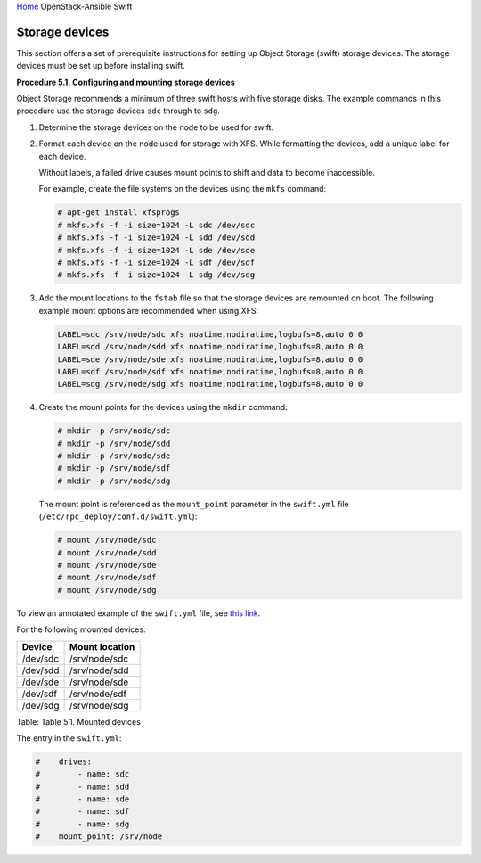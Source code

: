 `Home <index.html>`_ OpenStack-Ansible Swift

Storage devices
===============

This section offers a set of prerequisite instructions for setting up
Object Storage (swift) storage devices. The storage devices must be set up
before installing swift.

**Procedure 5.1. Configuring and mounting storage devices**

Object Storage recommends a minimum of three swift hosts
with five storage disks. The example commands in this procedure
use the storage devices ``sdc`` through to ``sdg``.

#. Determine the storage devices on the node to be used for swift.

#. Format each device on the node used for storage with XFS. While
   formatting the devices, add a unique label for each device.

   Without labels, a failed drive causes mount points to shift and
   data to become inaccessible.

   For example, create the file systems on the devices using the
   ``mkfs`` command:

   .. code-block:: shell-session

       # apt-get install xfsprogs
       # mkfs.xfs -f -i size=1024 -L sdc /dev/sdc
       # mkfs.xfs -f -i size=1024 -L sdd /dev/sdd
       # mkfs.xfs -f -i size=1024 -L sde /dev/sde
       # mkfs.xfs -f -i size=1024 -L sdf /dev/sdf
       # mkfs.xfs -f -i size=1024 -L sdg /dev/sdg

#. Add the mount locations to the ``fstab`` file so that the storage
   devices are remounted on boot. The following example mount options
   are recommended when using XFS:

   .. code-block:: shell-session

       LABEL=sdc /srv/node/sdc xfs noatime,nodiratime,logbufs=8,auto 0 0
       LABEL=sdd /srv/node/sdd xfs noatime,nodiratime,logbufs=8,auto 0 0
       LABEL=sde /srv/node/sde xfs noatime,nodiratime,logbufs=8,auto 0 0
       LABEL=sdf /srv/node/sdf xfs noatime,nodiratime,logbufs=8,auto 0 0
       LABEL=sdg /srv/node/sdg xfs noatime,nodiratime,logbufs=8,auto 0 0

#. Create the mount points for the devices using the ``mkdir`` command:

   .. code-block:: shell-session

       # mkdir -p /srv/node/sdc
       # mkdir -p /srv/node/sdd
       # mkdir -p /srv/node/sde
       # mkdir -p /srv/node/sdf
       # mkdir -p /srv/node/sdg

   The mount point is referenced as the ``mount_point`` parameter in
   the ``swift.yml`` file (``/etc/rpc_deploy/conf.d/swift.yml``):

   .. code-block:: shell-session

       # mount /srv/node/sdc
       # mount /srv/node/sdd
       # mount /srv/node/sde
       # mount /srv/node/sdf
       # mount /srv/node/sdg

To view an annotated example of the ``swift.yml`` file, see
`this link <https://raw.githubusercontent.com/openstack/openstack-ansible/master/etc/openstack_deploy/conf.d/swift.yml.example>`_.

For the following mounted devices:

+--------------------------------------+--------------------------------------+
| Device                               | Mount location                       |
+======================================+======================================+
| /dev/sdc                             | /srv/node/sdc                        |
+--------------------------------------+--------------------------------------+
| /dev/sdd                             | /srv/node/sdd                        |
+--------------------------------------+--------------------------------------+
| /dev/sde                             | /srv/node/sde                        |
+--------------------------------------+--------------------------------------+
| /dev/sdf                             | /srv/node/sdf                        |
+--------------------------------------+--------------------------------------+
| /dev/sdg                             | /srv/node/sdg                        |
+--------------------------------------+--------------------------------------+

Table: Table 5.1. Mounted devices

The entry in the ``swift.yml``:

.. code-block:: yaml

    #    drives:
    #        - name: sdc
    #        - name: sdd
    #        - name: sde
    #        - name: sdf
    #        - name: sdg
    #    mount_point: /srv/node

